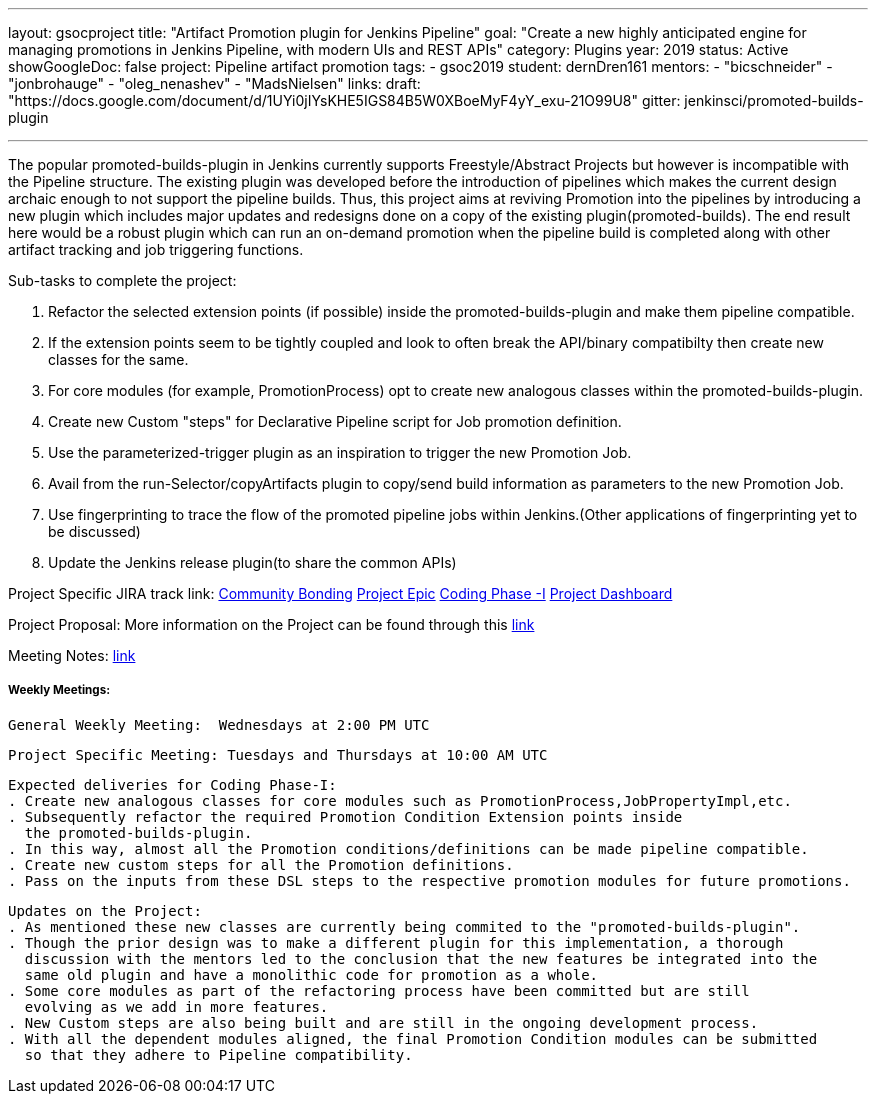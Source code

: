 ---
layout: gsocproject
title: "Artifact Promotion plugin for Jenkins Pipeline"
goal: "Create a new highly anticipated engine for managing promotions in Jenkins Pipeline, with modern UIs and REST APIs"
category: Plugins
year: 2019
status: Active
showGoogleDoc: false
project: Pipeline artifact promotion
tags:
- gsoc2019
student: dernDren161
mentors:
- "bicschneider"
- "jonbrohauge"
- "oleg_nenashev"
- "MadsNielsen"
links:
  draft: "https://docs.google.com/document/d/1UYi0jIYsKHE5IGS84B5W0XBoeMyF4yY_exu-21O99U8"
  gitter: jenkinsci/promoted-builds-plugin

---

The popular promoted-builds-plugin in Jenkins currently supports Freestyle/Abstract Projects but however is incompatible with the
Pipeline structure. The existing plugin was developed before the introduction of pipelines which makes the current design archaic enough
to not support the pipeline builds. Thus, this project aims at reviving Promotion into the pipelines by introducing a new plugin which
includes major updates and redesigns done on a copy of the existing plugin(promoted-builds).
The end result here would be a robust plugin which can run an on-demand promotion when the pipeline build is completed along
with other artifact tracking and job triggering functions.


Sub-tasks to complete the project:


. Refactor the selected extension points (if possible) inside the promoted-builds-plugin and make them pipeline compatible.
. If the extension points seem to be tightly coupled and look to often break the API/binary compatibilty then create new classes for the same.
. For core modules (for example, PromotionProcess) opt to create new analogous classes within the promoted-builds-plugin.
. Create new Custom "steps" for Declarative Pipeline script for Job promotion definition.
. Use the parameterized-trigger plugin as an inspiration to trigger the new Promotion Job.
. Avail from the run-Selector/copyArtifacts plugin to copy/send build information as parameters to the new Promotion Job.
. Use fingerprinting to trace the flow of the promoted pipeline jobs within Jenkins.(Other applications of fingerprinting yet to be discussed)
. Update the Jenkins release plugin(to share the common APIs)


Project Specific JIRA track link:
  link:https://issues.jenkins-ci.org/browse/JENKINS-57457[Community Bonding]
  link:https://issues.jenkins-ci.org/browse/JENKINS-36089[Project Epic]
  link:https://issues.jenkins-ci.org/browse/JENKINS-57634[Coding Phase -I]
  link:https://issues.jenkins-ci.org/secure/Dashboard.jspa?selectPageId=18742[Project Dashboard]

Project Proposal:
  More information on the Project can be found through this
  link:https://docs.google.com/document/d/1y6rStYSPAH3oB2cl6yw0KaVMd7pRDNmP2ljdYxS9qDM/edit[link]

Meeting Notes:
  link:https://docs.google.com/document/d/1SRLb8IeIKy3Ih83de0bDSHdJQdtmygloPfMMNRArkvo/edit#heading=h.d32s79oq7spv[link]

===== Weekly Meetings:
  General Weekly Meeting:  Wednesdays at 2:00 PM UTC

  Project Specific Meeting: Tuesdays and Thursdays at 10:00 AM UTC

  Expected deliveries for Coding Phase-I:
  . Create new analogous classes for core modules such as PromotionProcess,JobPropertyImpl,etc.
  . Subsequently refactor the required Promotion Condition Extension points inside
    the promoted-builds-plugin.
  . In this way, almost all the Promotion conditions/definitions can be made pipeline compatible.
  . Create new custom steps for all the Promotion definitions.
  . Pass on the inputs from these DSL steps to the respective promotion modules for future promotions.

  Updates on the Project:
  . As mentioned these new classes are currently being commited to the "promoted-builds-plugin".
  . Though the prior design was to make a different plugin for this implementation, a thorough
    discussion with the mentors led to the conclusion that the new features be integrated into the
    same old plugin and have a monolithic code for promotion as a whole.
  . Some core modules as part of the refactoring process have been committed but are still
    evolving as we add in more features.
  . New Custom steps are also being built and are still in the ongoing development process.
  . With all the dependent modules aligned, the final Promotion Condition modules can be submitted
    so that they adhere to Pipeline compatibility.
